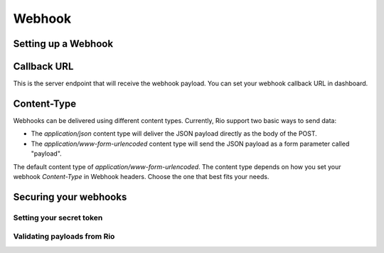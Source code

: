 Webhook
=========


Setting up a Webhook
---------------------


Callback URL
-------------

This is the server endpoint that will receive the webhook payload.
You can set your webhook callback URL in dashboard.

Content-Type
-------------

Webhooks can be delivered using different content types.
Currently, Rio support two basic ways to send data:

* The `application/json` content type will deliver the JSON payload directly as the body of the POST.
* The `application/www-form-urlencoded` content type will send the JSON payload as a form parameter called "payload".

The default content type of `application/www-form-urlencoded`.
The content type  depends on how you set your webhook `Content-Type` in Webhook headers.
Choose the one that best fits your needs.

Securing your webhooks
----------------------

Setting your secret token
`````````````````````````

Validating payloads from Rio
````````````````````````````

